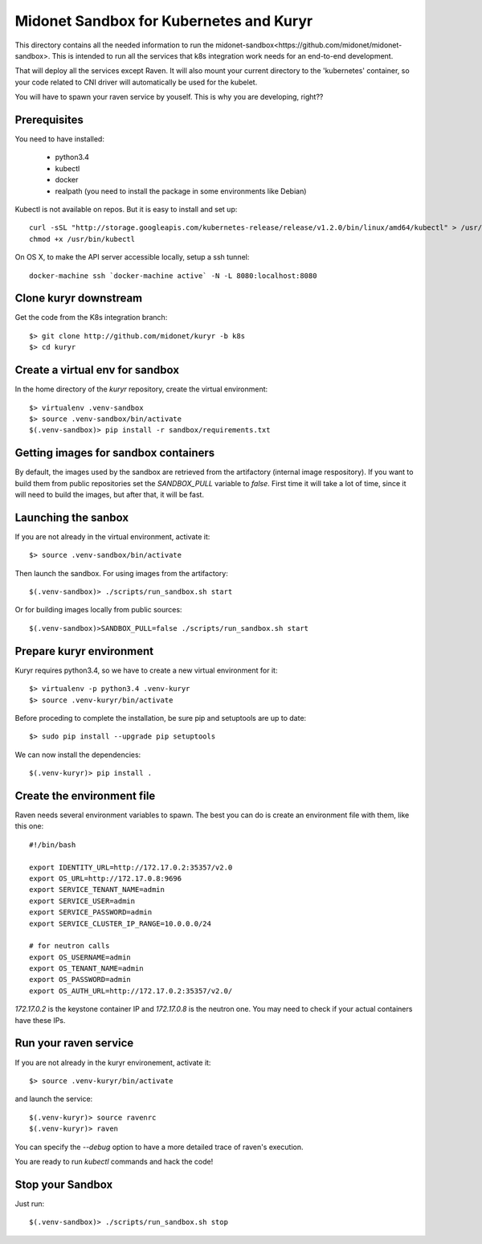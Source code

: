 Midonet Sandbox for Kubernetes and Kuryr
========================================

This directory contains all the needed information to run the
_`midonet-sandbox<https://github.com/midonet/midonet-sandbox>`. This is intended to run all the services that
k8s integration work needs for an end-to-end development.

That will deploy all the services except Raven. It will also mount your current
directory to the 'kubernetes' container, so your code related to CNI driver will
automatically be used for the kubelet.

You will have to spawn your raven service by youself. This is why you are
developing, right??


Prerequisites
-------------

You need to have installed:

 * python3.4
 * kubectl
 * docker
 * realpath (you need to install the package in some environments like Debian)


Kubectl is not available on repos. But it is easy to install and set up::

    curl -sSL "http://storage.googleapis.com/kubernetes-release/release/v1.2.0/bin/linux/amd64/kubectl" > /usr/bin/kubectl
    chmod +x /usr/bin/kubectl

On OS X, to make the API server accessible locally, setup a ssh tunnel::

    docker-machine ssh `docker-machine active` -N -L 8080:localhost:8080


Clone kuryr downstream
----------------------

Get the code from the K8s integration branch::

    $> git clone http://github.com/midonet/kuryr -b k8s
    $> cd kuryr

Create a virtual env for sandbox
--------------------------------

In the home directory of the `kuryr` repository, create the virtual environment::

    $> virtualenv .venv-sandbox
    $> source .venv-sandbox/bin/activate
    $(.venv-sandbox)> pip install -r sandbox/requirements.txt

Getting images for sandbox containers
-------------------------------------

By default, the images used by the sandbox are retrieved from the artifactory
(internal image respository). If you want to build them from public repositories
set the `SANDBOX_PULL` variable to `false`. First time it will take a lot of time,
since it will need to build the images, but after that, it will be fast.


Launching the sanbox
--------------------

If you are not already in the virtual environment, activate it::

    $> source .venv-sandbox/bin/activate

Then launch the sandbox. For using images from the artifactory::

    $(.venv-sandbox)> ./scripts/run_sandbox.sh start

Or for building images locally from public sources::

    $(.venv-sandbox)>SANDBOX_PULL=false ./scripts/run_sandbox.sh start


Prepare kuryr environment
-------------------------

Kuryr requires python3.4, so we have to create a new virtual environment
for it::

    $> virtualenv -p python3.4 .venv-kuryr
    $> source .venv-kuryr/bin/activate

Before proceding to complete the installation, be sure pip and setuptools are
up to date::

    $> sudo pip install --upgrade pip setuptools

We can now install the dependencies::

    $(.venv-kuryr)> pip install .


Create the environment file
---------------------------

Raven needs several environment variables to spawn. The best you can do is
create an environment file with them, like this one::

    #!/bin/bash

    export IDENTITY_URL=http://172.17.0.2:35357/v2.0
    export OS_URL=http://172.17.0.8:9696
    export SERVICE_TENANT_NAME=admin
    export SERVICE_USER=admin
    export SERVICE_PASSWORD=admin
    export SERVICE_CLUSTER_IP_RANGE=10.0.0.0/24

    # for neutron calls
    export OS_USERNAME=admin
    export OS_TENANT_NAME=admin
    export OS_PASSWORD=admin
    export OS_AUTH_URL=http://172.17.0.2:35357/v2.0/


`172.17.0.2` is the keystone container IP and `172.17.0.8` is the neutron one.
You may need to check if your actual containers have these IPs.


Run your raven service
----------------------

If you are not already in the kuryr environement, activate it::

    $> source .venv-kuryr/bin/activate

and launch the service::

    $(.venv-kuryr)> source ravenrc
    $(.venv-kuryr)> raven

You can specify the `--debug` option to have a more detailed trace of raven's execution.

You are ready to run `kubectl` commands and hack the code!

Stop your Sandbox
-----------------

Just run::

    $(.venv-sandbox)> ./scripts/run_sandbox.sh stop


.. `midonet-sandbox http://github.com/midonet/midonet-sandbox`_
